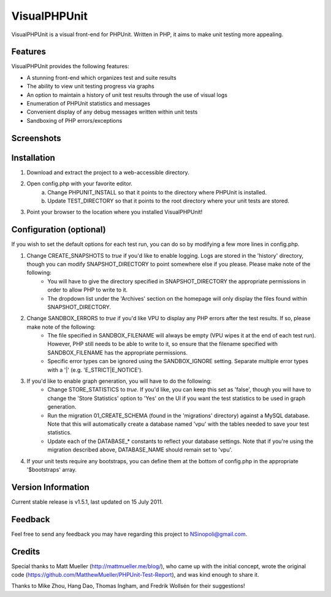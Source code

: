 VisualPHPUnit
=============

VisualPHPUnit is a visual front-end for PHPUnit.  Written in PHP, it aims to make unit testing more appealing. 

Features
--------

VisualPHPUnit provides the following features:

* A stunning front-end which organizes test and suite results
* The ability to view unit testing progress via graphs
* An option to maintain a history of unit test results through the use of visual logs 
* Enumeration of PHPUnit statistics and messages
* Convenient display of any debug messages written within unit tests
* Sandboxing of PHP errors/exceptions

Screenshots
----------

.. image:: http://echodrop.net/code/vpu/ss7.png
.. image:: http://echodrop.net/code/vpu/ss8.png

Installation
------------

1. Download and extract the project to a web-accessible directory.
2. Open config.php with your favorite editor.
    a. Change PHPUNIT_INSTALL so that it points to the directory where PHPUnit is installed.
    b. Update TEST_DIRECTORY so that it points to the root directory where your unit tests are stored.
3. Point your browser to the location where you installed VisualPHPUnit!

Configuration (optional)
------------------------

If you wish to  set the default options for each test run, you can do so by modifying a few more lines in config.php. 

1. Change CREATE_SNAPSHOTS to *true* if you'd like to enable logging.  Logs are stored in the 'history' directory, though you can modify SNAPSHOT_DIRECTORY to point somewhere else if you please.  Please make note of the following:
    - You will have to give the directory specified in SNAPSHOT_DIRECTORY the appropriate permissions in order to allow PHP to write to it.
    - The dropdown list under the 'Archives' section on the homepage will only display the files found within SNAPSHOT_DIRECTORY.
2. Change SANDBOX_ERRORS to *true* if you'd like VPU to display any PHP errors after the test results.  If so, please make note of the following:
    - The file specified in SANDBOX_FILENAME will always be empty (VPU wipes it at the end of each test run).  However, PHP still needs to be able to write to it, so ensure that the filename specified with SANDBOX_FILENAME has the appropriate permissions. 
    - Specific error types can be ignored using the SANDBOX_IGNORE setting.  Separate multiple error types with a '|' (e.g. 'E_STRICT|E_NOTICE').
3. If you'd like to enable graph generation, you will have to do the following:
    - Change STORE_STATISTICS to *true*.  If you'd like, you can keep this set as 'false', though you will have to change the 'Store Statistics' option to 'Yes' on the UI if you want the test statistics to be used in graph generation.
    - Run the migration 01_CREATE_SCHEMA (found in the 'migrations' directory) against a MySQL database.  Note that this will automatically create a database named 'vpu' with the tables needed to save your test statistics.
    - Update each of the DATABASE_* constants to reflect your database settings.  Note that if you're using the migration described above, DATABASE_NAME should remain set to 'vpu'. 
4. If your unit tests require any bootstraps, you can define them at the bottom of config.php in the appropriate '$bootstraps' array.


Version Information
-------------------

Current stable release is v1.5.1, last updated on 15 July 2011.

Feedback
--------

Feel free to send any feedback you may have regarding this project to NSinopoli@gmail.com. 

Credits
-------

Special thanks to Matt Mueller (http://mattmueller.me/blog/), who came up with the initial concept, wrote the original code (https://github.com/MatthewMueller/PHPUnit-Test-Report), and was kind enough to share it.

Thanks to Mike Zhou, Hang Dao, Thomas Ingham, and Fredrik Wollsén for their suggestions!

